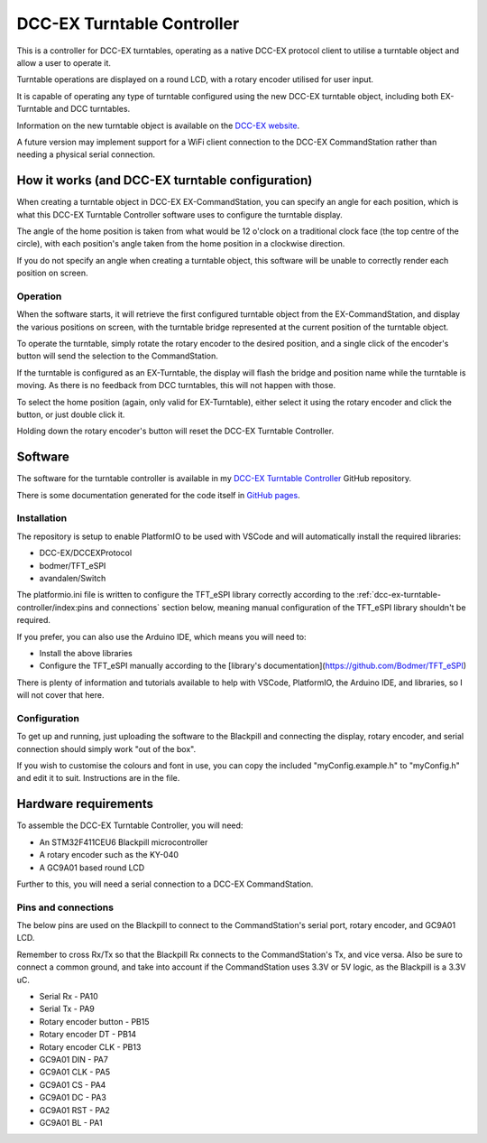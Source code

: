 ***************************
DCC-EX Turntable Controller
***************************

This is a controller for DCC-EX turntables, operating as a native DCC-EX protocol client to utilise a turntable object and allow a user to operate it.

Turntable operations are displayed on a round LCD, with a rotary encoder utilised for user input.

It is capable of operating any type of turntable configured using the new DCC-EX turntable object, including both EX-Turntable and DCC turntables.

Information on the new turntable object is available on the `DCC-EX website <https://dcc-ex.com/ex-commandstation/accessories/turntables/index.html>`_.

A future version may implement support for a WiFi client connection to the DCC-EX CommandStation rather than needing a physical serial connection.

How it works (and DCC-EX turntable configuration)
=================================================

When creating a turntable object in DCC-EX EX-CommandStation, you can specify an angle for each position, which is what this DCC-EX Turntable Controller software uses to configure the turntable display.

The angle of the home position is taken from what would be 12 o'clock on a traditional clock face (the top centre of the circle), with each position's angle taken from the home position in a clockwise direction.

If you do not specify an angle when creating a turntable object, this software will be unable to correctly render each position on screen.

Operation
---------

When the software starts, it will retrieve the first configured turntable object from the EX-CommandStation, and display the various positions on screen, with the turntable bridge represented at the current position of the turntable object.

To operate the turntable, simply rotate the rotary encoder to the desired position, and a single click of the encoder's button will send the selection to the CommandStation.

If the turntable is configured as an EX-Turntable, the display will flash the bridge and position name while the turntable is moving. As there is no feedback from DCC turntables, this will not happen with those.

To select the home position (again, only valid for EX-Turntable), either select it using the rotary encoder and click the button, or just double click it.

Holding down the rotary encoder's button will reset the DCC-EX Turntable Controller.

Software
========

The software for the turntable controller is available in my `DCC-EX Turntable Controller <https://github.com/peteGSX-Projects/DCCEXTurntableController>`_ GitHub repository.

There is some documentation generated for the code itself in `GitHub pages <https://petegsx-projects.github.io/DCCEXTurntableController/>`_.

Installation
------------

The repository is setup to enable PlatformIO to be used with VSCode and will automatically install the required libraries:

- DCC-EX/DCCEXProtocol
- bodmer/TFT_eSPI
- avandalen/Switch

The platformio.ini file is written to configure the TFT_eSPI library correctly according to the :ref:`dcc-ex-turntable-controller/index:pins and connections` section below, meaning manual configuration of the TFT_eSPI library shouldn't be required.

If you prefer, you can also use the Arduino IDE, which means you will need to:

- Install the above libraries
- Configure the TFT_eSPI manually according to the [library's documentation](https://github.com/Bodmer/TFT_eSPI)

There is plenty of information and tutorials available to help with VSCode, PlatformIO, the Arduino IDE, and libraries, so I will not cover that here.

Configuration
-------------

To get up and running, just uploading the software to the Blackpill and connecting the display, rotary encoder, and serial connection should simply work "out of the box".

If you wish to customise the colours and font in use, you can copy the included "myConfig.example.h" to "myConfig.h" and edit it to suit. Instructions are in the file.

Hardware requirements
=====================

To assemble the DCC-EX Turntable Controller, you will need:

- An STM32F411CEU6 Blackpill microcontroller
- A rotary encoder such as the KY-040
- A GC9A01 based round LCD

Further to this, you will need a serial connection to a DCC-EX CommandStation.

Pins and connections
--------------------

The below pins are used on the Blackpill to connect to the CommandStation's serial port, rotary encoder, and GC9A01 LCD.

Remember to cross Rx/Tx so that the Blackpill Rx connects to the CommandStation's Tx, and vice versa. Also be sure to connect a common ground, and take into account if the CommandStation uses 3.3V or 5V logic, as the Blackpill is a 3.3V uC.

- Serial Rx - PA10
- Serial Tx - PA9
- Rotary encoder button - PB15
- Rotary encoder DT - PB14
- Rotary encoder CLK - PB13
- GC9A01 DIN - PA7
- GC9A01 CLK - PA5
- GC9A01 CS - PA4
- GC9A01 DC - PA3
- GC9A01 RST - PA2
- GC9A01 BL - PA1
